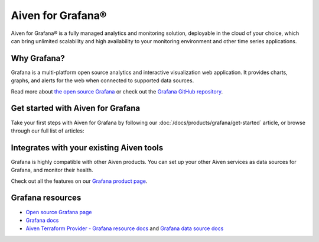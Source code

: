 Aiven for Grafana®
==================

Aiven for Grafana® is a fully managed analytics and monitoring solution, deployable in the cloud of your choice, which can bring unlimited scalability and high availability to your monitoring environment and other time series applications.


.. grid:: 1 2 2 2

    .. grid-item-card:: :doc:`Quickstart </docs/products/grafana/getting-started>`
        :shadow: md
        :margin: 2 2 0 0

        Learn how to create a Grafana service 

    .. grid-item-card:: :doc:`Overview </docs/products/grafana/list-overview>`
        :shadow: md
        :margin: 2 2 0 0

        Discover Aiven for Grafana features, plans, and pricing.

    .. grid-item-card:: :doc:`HowTo </docs/products/grafana/howto>`
        :shadow: md
        :margin: 2 2 0 0

        Learn how to use Aiven for Granafa.

    .. grid-item-card:: :doc:`Reference </docs/products/grafana/reference>`
        :shadow: md
        :margin: 2 2 0 0

        Look up advanced parameters and plugins supported by Aiven for Grafana.

    .. grid-item-card:: `What's new <https://aiven.io/changelog>`_
        :shadow: md
        :margin: 2 2 0 0

        Check out new features or latest improvements introduced to Aiven for Grafana and other Aiven services.





















Why Grafana?
------------

Grafana is a multi-platform open source analytics and interactive visualization web application. It provides charts, graphs, and alerts for the web when connected to supported data sources.

Read more about `the open source Grafana <https://grafana.com/oss/grafana/>`_ or check out the `Grafana GitHub repository <https://github.com/grafana/grafana>`_.


Get started with Aiven for Grafana
--------------------------------------

Take your first steps with Aiven for Grafana by following our :doc:`/docs/products/grafana/get-started` article, or browse through our full list of articles:


.. grid:: 1 2 2 2

    .. grid-item-card::
        :shadow: md
        :margin: 2 2 0 0

        💻 :doc:`/docs/products/grafana/howto`

    .. grid-item-card::
        :shadow: md
        :margin: 2 2 0 0

        📖 :doc:`Reference </docs/products/grafana/reference>`


Integrates with your existing Aiven tools
------------------------------------------

Grafana is highly compatible with other Aiven products. You can set up your other Aiven services as data sources for Grafana, and monitor their health.


Check out all the features on our `Grafana product page <https://aiven.io/grafana>`_. 



Grafana resources
---------------------

* `Open source Grafana page <https://grafana.com/oss/grafana/>`_

* `Grafana docs <https://grafana.com/docs/>`_

* `Aiven Terraform Provider - Grafana resource docs <https://registry.terraform.io/providers/aiven/aiven/latest/docs/resources/grafana>`_ and `Grafana data source docs <https://registry.terraform.io/providers/aiven/aiven/latest/docs/data-sources/grafana>`_
